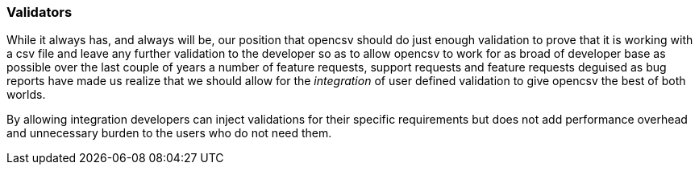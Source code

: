 === Validators

While it always has, and always will be, our position that opencsv should do just enough
validation to prove that it is working with a csv file and leave any further validation
to the developer so as to allow opencsv to work for as broad of developer base as possible
over the last couple of years a number of feature requests, support requests and feature
requests deguised as bug reports have made us realize that we should allow for the _integration_
of user defined validation to give opencsv the best of both worlds.

By allowing integration developers can inject validations for their specific requirements but
does not add performance overhead and unnecessary burden to the users who do not need them.

